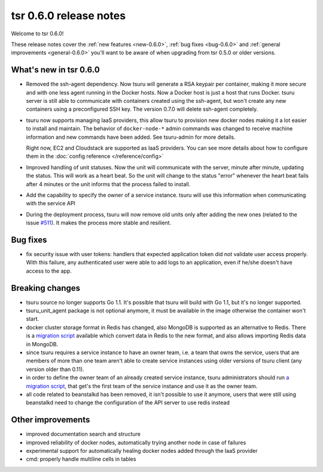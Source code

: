 .. Copyright 2014 tsuru authors. All rights reserved.
   Use of this source code is governed by a BSD-style
   license that can be found in the LICENSE file.

=======================
tsr 0.6.0 release notes
=======================

Welcome to tsr 0.6.0!

These release notes cover the :ref:`new features <new-0.6.0>`,
:ref:`bug fixes <bug-0.6.0>` and :ref:`general improvements <general-0.6.0>`
you'll want to be aware of when upgrading from tsr 0.5.0 or older versions.

.. _new-0.6.0:

What's new in tsr 0.6.0
=======================

* Removed the ssh-agent dependency. Now tsuru will generate a RSA keypair per
  container, making it more secure and with one less agent running in the
  Docker hosts. Now a Docker host is just a host that runs Docker. tsuru server
  is still able to communicate with containers created using the ssh-agent, but
  won't create any new containers using a preconfigured SSH key. The version
  0.7.0 will delete ssh-agent completely.

* tsuru now supports managing IaaS providers, this allow tsuru to provision new
  docker nodes making it a lot easier to install and maintain. The behavior of
  ``docker-node-*`` admin commands was changed to receive machine information and
  new commands have been added. See tsuru-admin for more details.

  Right now, EC2 and Cloudstack are supported as IaaS providers. You can see more
  details about how to configure them in the :doc:`config reference </reference/config>`

* Improved handling of unit statuses. Now the unit will communicate with the
  server, minute after minute, updating the status. This will work as a heart
  beat. So the unit will change to the status "error" whenever the heart beat
  fails after 4 minutes or the unit informs that the process failed to install.

* Add the capability to specify the owner of a service instance. tsuru will use
  this information when communicating with the service API

* During the deployment process, tsuru will now remove old units only after
  adding the new ones (related to the issue `#511
  <https://github.com/tsuru/tsuru/issues/511>`_). It makes the process more
  stable and resilient.

.. _bug-0.6.0:

Bug fixes
=========

* fix security issue with user tokens: handlers that expected application token
  did not validate user access properly. With this failure, any authenticated
  user were able to add logs to an application, even if he/she doesn't have
  access to the app.

Breaking changes
================

* tsuru source no longer supports Go 1.1. It's possible that tsuru will build
  with Go 1.1, but it's no longer supported.

* tsuru_unit_agent package is not optional anymore, it must be available in the
  image otherwise the container won't start.

* docker cluster storage format in Redis has changed, also MongoDB is supported as
  an alternative to Redis. There is a `migration script
  <https://gist.github.com/cezarsa/d2c8b8db611af9a2d67d>`_ available which convert
  data in Redis to the new format, and also allows importing Redis data in
  MongoDB.

* since tsuru requires a service instance to have an owner team, i.e. a team
  that owns the service, users that are members of more than one team aren't
  able to create service instances using older versions of tsuru client (any
  version older than 0.11).

* in order to define the owner team of an already created service instance,
  tsuru administrators should run `a migration script
  <https://gist.github.com/fsouza/5e65879c5547fe753f48>`_, that get's the first
  team of the service instance and use it as the owner team.

* all code related to beanstalkd has been removed, it isn't possible to use it
  anymore, users that were still using beanstalkd need to change the
  configuration of the API server to use redis instead

.. _general-0.6.0:

Other improvements
==================

* improved documentation search and structure
* improved reliability of docker nodes, automatically trying another node in
  case of failures
* experimental support for automatically healing docker nodes added through the
  IaaS provider
* cmd: properly handle multiline cells in tables
